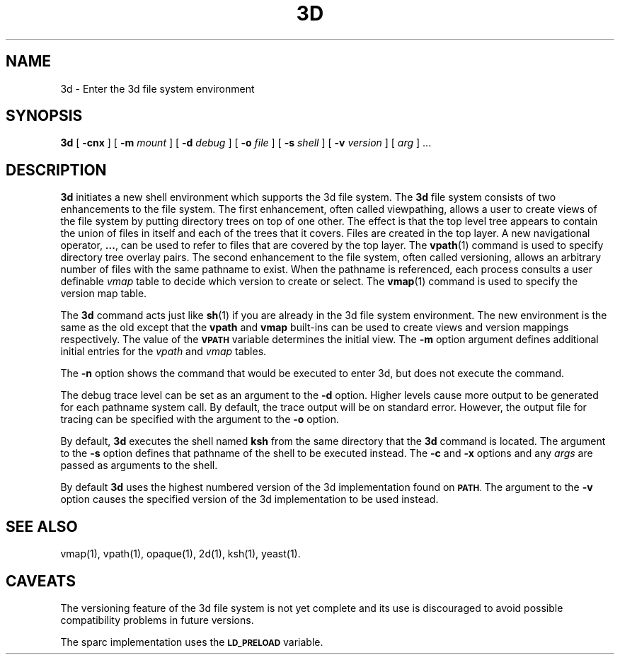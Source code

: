 .\"
.\" G. S. Fowler
.\" D. G. Korn
.\" AT&T Bell Laboratories
.\"
.\" @(#)3d.1 (gsf@research.att.com) 10/22/91
.\"
.de L		\" literal font
.ft 5
.it 1 }N
.if !\\$1 \&\\$1 \\$2 \\$3 \\$4 \\$5 \\$6
..
.de LR
.}S 5 1 \& "\\$1" "\\$2" "\\$3" "\\$4" "\\$5" "\\$6"
..
.de RL
.}S 1 5 \& "\\$1" "\\$2" "\\$3" "\\$4" "\\$5" "\\$6"
..
.de EX		\" start example
.ta 1i 2i 3i 4i 5i 6i
.PP
.RS 
.PD 0
.ft 5
.nf
..
.de EE		\" end example
.fi
.ft
.PD
.RE
.PP
..
.TH 3D 1
.SH NAME
3d \- Enter the 3d file system environment
.SH SYNOPSIS
.B 3d
[
.B \-cnx
]
[
.B \-m
.I mount
]
[
.B \-d
.I debug
]
[
.B \-o
.I file
]
[
.B \-s
.I shell
]
[
.B \-v
.I version
]
[
.I arg
] ...
.SH DESCRIPTION
.B 3d
initiates a new shell environment which supports the 3d file system.
The
.B 3d
file system consists of two enhancements to the file system.
The first enhancement, often called viewpathing,
allows a user to create views of the file
system by putting directory trees on top of one
other.  The effect is that the top level tree appears to contain
the union of files in itself and each of the trees that it covers. 
Files are created in the top layer.  A new navigational operator,
.BR ... ,
can be used to refer to files that are covered by the top layer.
The
.BR vpath (1)
command is used to specify directory tree overlay pairs. 
The second enhancement to the file system, often called versioning,
allows an arbitrary number
of files with the same pathname to exist.
When the pathname is referenced, each process consults a
user definable
.I vmap
table to decide which version to create or select.
The
.BR vmap (1)
command is used to specify the version map table.
.PP
The
.B 3d
command acts just like
.BR sh (1)
if you are already in the 3d file system environment.
The new environment is the same as the old except that the
.B vpath
and
.B vmap
built-ins can be used to create views and version mappings
respectively.
The value of the
.SM
.B VPATH
variable determines the
initial view.
The
.B \-m
option argument
defines additional initial entries for the
.I vpath
and
.I vmap
tables.
.PP
The
.B \-n
option shows the command that would be executed to enter 3d,
but does not execute the command.
.PP
The
debug trace level can be set as an argument to the
.B \-d
option.
Higher levels cause more output to be generated for each pathname system call.
By default, the trace output will be on standard error.
However, the output file for tracing can be specified with the
argument to the
.B \-o
option.
.PP
By default,
.B 3d
executes the shell named
.B ksh
from the same directory that the
.B 3d
command 
is located.
The
argument to the
.B \-s
option defines that pathname of the shell to be executed instead.
The
.B \-c
and
.B \-x
options
and any
.I args
are passed as arguments to the shell.
.PP
By default
.B 3d
uses the highest numbered version of the 3d implementation 
found on
.SM
.BR PATH . 
The argument to the
.B \-v
option
causes the specified version of the 3d implementation to be
used instead.
.PP
.SH "SEE ALSO"
vmap(1),
vpath(1),
opaque(1),
2d(1),
ksh(1),
yeast(1).
.SH "CAVEATS"
The versioning feature of the 3d file system is not yet complete
and its use is discouraged to avoid possible compatibility
problems in future versions.
.PP
The sparc implementation uses the
.SM
.B LD_PRELOAD
variable.
